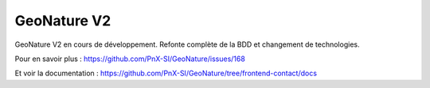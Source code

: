 ============
GeoNature V2
============

GeoNature V2 en cours de développement. Refonte complète de la BDD et changement de technologies. 

Pour en savoir plus : https://github.com/PnX-SI/GeoNature/issues/168

Et voir la documentation : https://github.com/PnX-SI/GeoNature/tree/frontend-contact/docs
